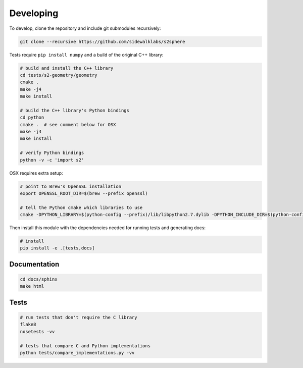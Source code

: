 .. _dev:


Developing
==========

To develop, clone the repository and include git submodules recursively:

.. code-block:: sh

    git clone --recursive https://github.com/sidewalklabs/s2sphere

Tests require ``pip install numpy`` and a build of the original C++ library:

.. code-block:: sh

    # build and install the C++ library
    cd tests/s2-geometry/geometry
    cmake .
    make -j4
    make install

    # build the C++ library's Python bindings
    cd python
    cmake .  # see comment below for OSX
    make -j4
    make install

    # verify Python bindings
    python -v -c 'import s2'

OSX requires extra setup:

.. code-block:: sh

    # point to Brew's OpenSSL installation
    export OPENSSL_ROOT_DIR=$(brew --prefix openssl)

    # tell the Python cmake which libraries to use
    cmake -DPYTHON_LIBRARY=$(python-config --prefix)/lib/libpython2.7.dylib -DPYTHON_INCLUDE_DIR=$(python-config --prefix)/include/python2.7 .

Then install this module with the dependencies needed for running tests and
generating docs:

.. code-block:: sh

    # install
    pip install -e .[tests,docs]


Documentation
-------------

.. code-block:: sh

    cd docs/sphinx
    make html


Tests
-----

.. code-block:: sh

    # run tests that don't require the C library
    flake8
    nosetests -vv

    # tests that compare C and Python implementations
    python tests/compare_implementations.py -vv
